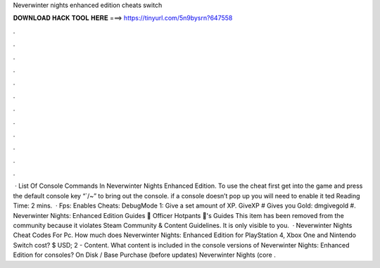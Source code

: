 Neverwinter nights enhanced edition cheats switch

𝐃𝐎𝐖𝐍𝐋𝐎𝐀𝐃 𝐇𝐀𝐂𝐊 𝐓𝐎𝐎𝐋 𝐇𝐄𝐑𝐄 ===> https://tinyurl.com/5n9bysrn?647558

.

.

.

.

.

.

.

.

.

.

.

.

 · List Of Console Commands In Neverwinter Nights Enhanced Edition. To use the cheat first get into the game and press the default console key “`/~” to bring out the console. if a console doesn’t pop up you will need to enable it ted Reading Time: 2 mins.  · Fps: Enables Cheats: DebugMode 1: Give a set amount of XP. GiveXP # Gives you Gold: dmgivegold #. Neverwinter Nights: Enhanced Edition Guides 💖 Officer Hotpants 💖's Guides This item has been removed from the community because it violates Steam Community & Content Guidelines. It is only visible to you.  · Neverwinter Nights Cheat Codes For Pc. How much does Neverwinter Nights: Enhanced Edition for PlayStation 4, Xbox One and Nintendo Switch cost? $ USD; 2 - Content. What content is included in the console versions of Neverwinter Nights: Enhanced Edition for consoles? On Disk / Base Purchase (before updates) Neverwinter Nights (core .